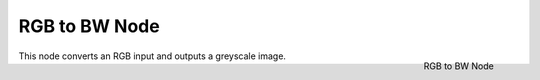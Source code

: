 
**************
RGB to BW Node
**************

.. figure:: /images/compositing_nodes_rgbtobw.png
   :align: right
   :width: 150px

   RGB to BW Node

This node converts an RGB input and outputs a greyscale image.

.. TODO add examples of why this might be useful